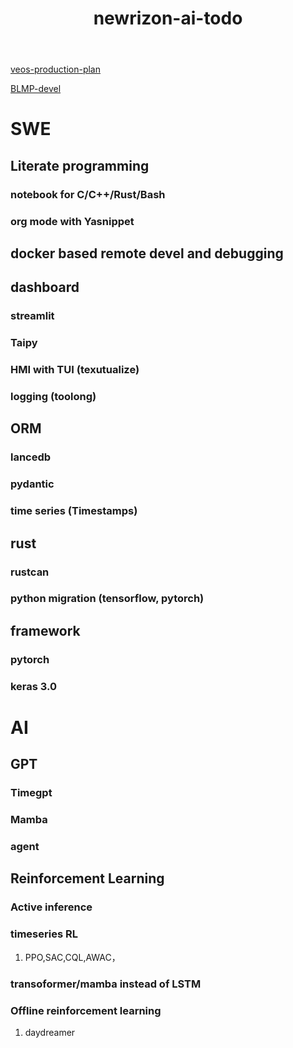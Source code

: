:PROPERTIES:
:ID:       9a119ad9-6aba-4b79-840c-2c225b3cb3df
:END:
#+title: newrizon-ai-todo

[[id:b37a3d2a-9138-4625-89a5-457373c00324][veos-production-plan]]

[[id:39fa9095-e971-4b1e-9550-fab0045aaa8e][BLMP-devel]]

* SWE
** Literate programming
*** notebook for C/C++/Rust/Bash
*** org mode with Yasnippet
** docker based remote devel and debugging
** dashboard
*** streamlit
*** Taipy
*** HMI with TUI (texutualize)
*** logging (toolong)
** ORM
*** lancedb
*** pydantic
*** time series (Timestamps)
** rust
*** rustcan
*** python migration (tensorflow, pytorch)
** framework
*** pytorch
*** keras 3.0
* AI
** GPT
*** Timegpt
*** Mamba
*** agent
** Reinforcement Learning
*** Active inference
*** timeseries RL
**** PPO,SAC,CQL,AWAC，
*** transoformer/mamba instead of LSTM
*** Offline reinforcement learning
**** daydreamer
